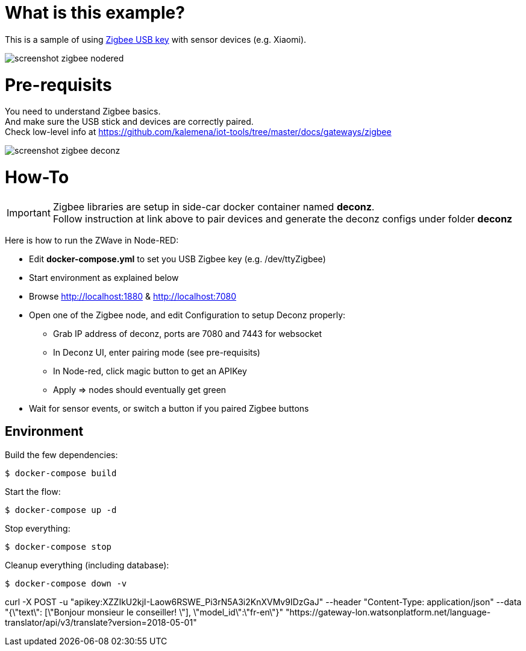 = What is this example?

This is a sample of using link:https://phoscon.de/en/conbee2/[Zigbee USB key] with sensor devices (e.g. Xiaomi).

image:screenshot-zigbee-nodered[]

= Pre-requisits

You need to understand Zigbee basics. +
And make sure the USB stick and devices are correctly paired. +
Check low-level info at link:https://github.com/kalemena/iot-tools/tree/master/docs/gateways/zigbee[]

image:screenshot-zigbee-deconz.png[]

= How-To

[IMPORTANT]
====
Zigbee libraries are setup in side-car docker container named *deconz*. +
Follow instruction at link above to pair devices and generate the deconz configs under folder *deconz*
====

Here is how to run the ZWave in Node-RED:

* Edit *docker-compose.yml* to set you USB Zigbee key (e.g. /dev/ttyZigbee)
* Start environment as explained below
* Browse link:http://localhost:1880[] & link:http://localhost:7080[]
* Open one of the Zigbee node, and edit Configuration to setup Deconz properly:
** Grab IP address of deconz, ports are 7080 and 7443 for websocket
** In Deconz UI, enter pairing mode (see pre-requisits)
** In Node-red, click magic button to get an APIKey
** Apply => nodes should eventually get green
* Wait for sensor events, or switch a button if you paired Zigbee buttons 

## Environment

Build the few dependencies:

    $ docker-compose build

Start the flow:

    $ docker-compose up -d

Stop everything:

    $ docker-compose stop

Cleanup everything (including database):

    $ docker-compose down -v






curl -X POST -u "apikey:XZZIkU2kjI-Laow6RSWE_Pi3rN5A3i2KnXVMv9IDzGaJ" --header "Content-Type: application/json" --data "{\"text\": [\"Bonjour monsieur le conseiller! \"], \"model_id\":\"fr-en\"}" "https://gateway-lon.watsonplatform.net/language-translator/api/v3/translate?version=2018-05-01"
